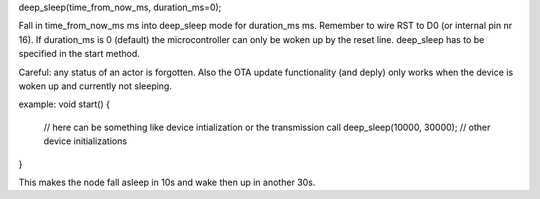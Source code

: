 deep_sleep(time_from_now_ms, duration_ms=0);

Fall in time_from_now_ms ms into deep_sleep mode for duration_ms ms.
Remember to wire RST to D0 (or internal pin nr 16).
If duration_ms is 0 (default) the microcontroller can only be woken up
by the reset line.
deep_sleep has to be specified in the start method.

Careful: any status of an actor is forgotten. Also the OTA update functionality
(and deply) only works when the device is woken up and currently not sleeping.

example:
void start() {
    // here can be something like device intialization or the transmission call
    deep_sleep(10000, 30000);
    // other device initializations
}

This makes the node fall asleep in 10s and wake then up in another 30s.
